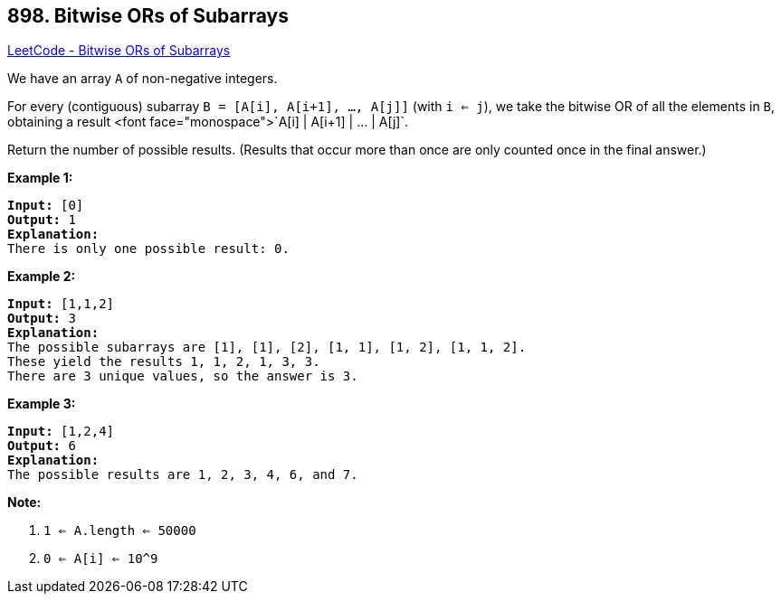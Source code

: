 == 898. Bitwise ORs of Subarrays

https://leetcode.com/problems/bitwise-ors-of-subarrays/[LeetCode - Bitwise ORs of Subarrays]

We have an array `A` of non-negative integers.

For every (contiguous) subarray `B = [A[i], A[i+1], ..., A[j]]` (with `i <= j`), we take the bitwise OR of all the elements in `B`, obtaining a result <font face="monospace">`A[i] | A[i+1] | ... | A[j]`.

Return the number of possible results.  (Results that occur more than once are only counted once in the final answer.)

 


*Example 1:*

[subs="verbatim,quotes,macros"]
----
*Input:* [0]
*Output:* 1
*Explanation:*
There is only one possible result: 0.
----


*Example 2:*

[subs="verbatim,quotes,macros"]
----
*Input:* [1,1,2]
*Output:* 3
*Explanation:*
The possible subarrays are [1], [1], [2], [1, 1], [1, 2], [1, 1, 2].
These yield the results 1, 1, 2, 1, 3, 3.
There are 3 unique values, so the answer is 3.
----


*Example 3:*

[subs="verbatim,quotes,macros"]
----
*Input:* [1,2,4]
*Output:* 6
*Explanation:*
The possible results are 1, 2, 3, 4, 6, and 7.
----




 

*Note:*


. `1 <= A.length <= 50000`
. `0 <= A[i] <= 10^9`


